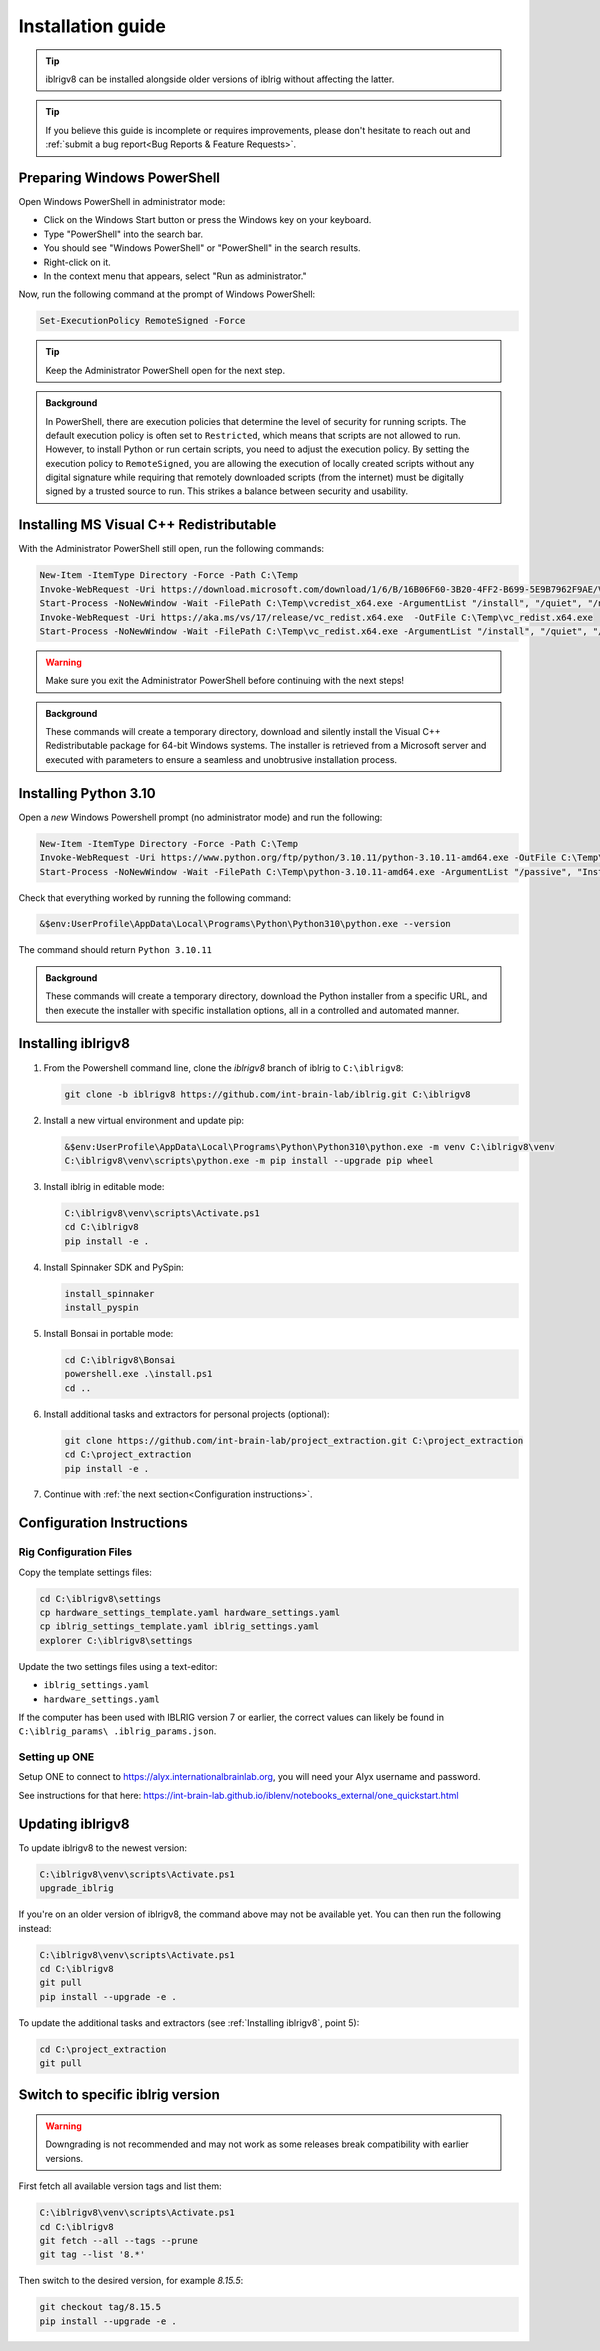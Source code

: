 Installation guide
==================

.. prerequisites::

   *  A computer running Windows 10 or 11,
   *  A working installation of `git for windows <https://gitforwindows.org>`_, and
   *  `Notepad++ <https://notepad-plus-plus.org>`_ or some other decent text editor.

.. tip::

   iblrigv8 can be installed alongside older versions of iblrig without affecting the latter.

.. tip::

   If you believe this guide is incomplete or requires improvements, please don't hesitate to reach out and
   :ref:`submit a bug report<Bug Reports & Feature Requests>`.


Preparing Windows PowerShell
----------------------------

Open Windows PowerShell in administrator mode:

* Click on the Windows Start button or press the Windows key on your keyboard.
* Type "PowerShell" into the search bar.
* You should see "Windows PowerShell" or "PowerShell" in the search results.
* Right-click on it.
* In the context menu that appears, select "Run as administrator."

Now, run the following command at the prompt of Windows PowerShell:

.. code-block:: powershell

   Set-ExecutionPolicy RemoteSigned -Force

.. tip::

   Keep the Administrator PowerShell open for the next step.

.. admonition:: Background
   :class: seealso

   In PowerShell, there are execution policies that determine the level of security for running scripts. The default execution
   policy is often set to ``Restricted``, which means that scripts are not allowed to run. However, to install Python or run
   certain scripts, you need to adjust the execution policy. By setting the execution policy to ``RemoteSigned``, you are
   allowing the execution of locally created scripts without any digital signature while requiring that remotely downloaded
   scripts (from the internet) must be digitally signed by a trusted source to run. This strikes a balance between security
   and usability.


Installing MS Visual C++ Redistributable
----------------------------------------

With the Administrator PowerShell still open, run the following commands:

.. code-block:: powershell

   New-Item -ItemType Directory -Force -Path C:\Temp
   Invoke-WebRequest -Uri https://download.microsoft.com/download/1/6/B/16B06F60-3B20-4FF2-B699-5E9B7962F9AE/VSU_4/vcredist_x64.exe  -OutFile C:\Temp\vcredist_x64.exe
   Start-Process -NoNewWindow -Wait -FilePath C:\Temp\vcredist_x64.exe -ArgumentList "/install", "/quiet", "/norestart"
   Invoke-WebRequest -Uri https://aka.ms/vs/17/release/vc_redist.x64.exe  -OutFile C:\Temp\vc_redist.x64.exe
   Start-Process -NoNewWindow -Wait -FilePath C:\Temp\vc_redist.x64.exe -ArgumentList "/install", "/quiet", "/norestart"

.. warning:: Make sure you exit the Administrator PowerShell before continuing with the next steps!

.. admonition:: Background
   :class: seealso

   These commands will create a temporary directory, download and silently install the Visual C++ Redistributable package for
   64-bit Windows systems. The installer is retrieved from a Microsoft server and executed with parameters to ensure a seamless
   and unobtrusive installation process.


Installing Python 3.10
----------------------

Open a `new` Windows Powershell prompt (no administrator mode) and run the following:

.. code-block:: powershell

   New-Item -ItemType Directory -Force -Path C:\Temp
   Invoke-WebRequest -Uri https://www.python.org/ftp/python/3.10.11/python-3.10.11-amd64.exe -OutFile C:\Temp\python-3.10.11-amd64.exe
   Start-Process -NoNewWindow -Wait -FilePath C:\Temp\python-3.10.11-amd64.exe -ArgumentList "/passive", "InstallAllUsers=0", "Include_launcher=0", "Include_test=0"

Check that everything worked by running the following command:

.. code-block:: powershell

   &$env:UserProfile\AppData\Local\Programs\Python\Python310\python.exe --version

The command should return ``Python 3.10.11``


.. admonition:: Background
   :class: seealso

   These commands will create a temporary directory, download the Python installer from a specific URL, and then execute the
   installer with specific installation options, all in a controlled and automated manner.


Installing iblrigv8
-------------------

1. From the Powershell command line, clone the `iblrigv8` branch of iblrig to ``C:\iblrigv8``:

   .. code-block:: powershell

      git clone -b iblrigv8 https://github.com/int-brain-lab/iblrig.git C:\iblrigv8


2. Install a new virtual environment and update pip:

   .. code-block:: powershell

      &$env:UserProfile\AppData\Local\Programs\Python\Python310\python.exe -m venv C:\iblrigv8\venv
      C:\iblrigv8\venv\scripts\python.exe -m pip install --upgrade pip wheel


3. Install iblrig in editable mode:

   .. code-block:: powershell

      C:\iblrigv8\venv\scripts\Activate.ps1
      cd C:\iblrigv8
      pip install -e .


4. Install Spinnaker SDK and PySpin:

   .. code-block:: powershell

      install_spinnaker
      install_pyspin


5. Install Bonsai in portable mode:

   .. code-block:: powershell

      cd C:\iblrigv8\Bonsai
      powershell.exe .\install.ps1
      cd ..


6. Install additional tasks and extractors for personal projects (optional):

   .. code-block:: powershell

      git clone https://github.com/int-brain-lab/project_extraction.git C:\project_extraction
      cd C:\project_extraction
      pip install -e .


7. Continue with :ref:`the next section<Configuration instructions>`.


Configuration Instructions
--------------------------

Rig Configuration Files
~~~~~~~~~~~~~~~~~~~~~~~

Copy the template settings files:

.. code-block::

   cd C:\iblrigv8\settings
   cp hardware_settings_template.yaml hardware_settings.yaml
   cp iblrig_settings_template.yaml iblrig_settings.yaml
   explorer C:\iblrigv8\settings


Update the two settings files using a text-editor:

*  ``iblrig_settings.yaml``
*  ``hardware_settings.yaml``

If the computer has been used with IBLRIG version 7 or earlier, the correct values can likely be found in ``C:\iblrig_params\
.iblrig_params.json``.


Setting up ONE
~~~~~~~~~~~~~~


Setup ONE to connect to https://alyx.internationalbrainlab.org, you will need your Alyx username and password.

See instructions for that here: https://int-brain-lab.github.io/iblenv/notebooks_external/one_quickstart.html


.. exercise:: Make sure you can connect to Alyx !

   Open a Python shell in the environment and connect to Alyx (you may have to setup ONE)

   .. code-block::

      C:\iblrigv8\venv\scripts\Activate.ps1
      ipython

   Then at the IPython prompt

   .. code-block:: python

      from one.api import ONE
      one = ONE(username='your_username', password='your_password', base_url='https://alyx.internationalbrainlab.org')


.. exercise:: You can check that everything went fine by running the test suite:

   .. code-block:: powershell

      cd C:\iblrigv8
      python -m unittest discover

   The tests should pass to completion after around 40 seconds


Updating iblrigv8
-----------------

To update iblrigv8 to the newest version:

.. code-block:: powershell

  C:\iblrigv8\venv\scripts\Activate.ps1
  upgrade_iblrig


If you're on an older version of iblrigv8, the command above may not be available yet.
You can then run the following instead:

.. code-block:: powershell

  C:\iblrigv8\venv\scripts\Activate.ps1
  cd C:\iblrigv8
  git pull
  pip install --upgrade -e .


To update the additional tasks and extractors (see :ref:`Installing iblrigv8`, point 5):

.. code-block:: powershell

  cd C:\project_extraction
  git pull


Switch to specific iblrig version
---------------------------------
.. warning:: Downgrading is not recommended and may not work as some releases break compatibility with earlier versions.

First fetch all available version tags and list them:

.. code-block:: powershell

  C:\iblrigv8\venv\scripts\Activate.ps1
  cd C:\iblrigv8
  git fetch --all --tags --prune
  git tag --list '8.*'

Then switch to the desired version, for example `8.15.5`:

.. code-block:: powershell

  git checkout tag/8.15.5
  pip install --upgrade -e .
